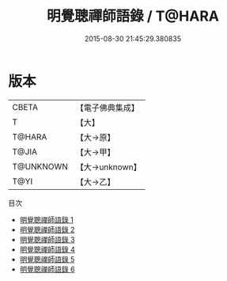 #+TITLE: 明覺聰禪師語錄 / T@HARA

#+DATE: 2015-08-30 21:45:29.380835
* 版本
 |     CBETA|【電子佛典集成】|
 |         T|【大】     |
 |    T@HARA|【大→原】   |
 |     T@JIA|【大→甲】   |
 | T@UNKNOWN|【大→unknown】|
 |      T@YI|【大→乙】   |
目次
 - [[file:KR6q0081_001.txt][明覺聰禪師語錄 1]]
 - [[file:KR6q0081_002.txt][明覺聰禪師語錄 2]]
 - [[file:KR6q0081_003.txt][明覺聰禪師語錄 3]]
 - [[file:KR6q0081_004.txt][明覺聰禪師語錄 4]]
 - [[file:KR6q0081_005.txt][明覺聰禪師語錄 5]]
 - [[file:KR6q0081_006.txt][明覺聰禪師語錄 6]]
